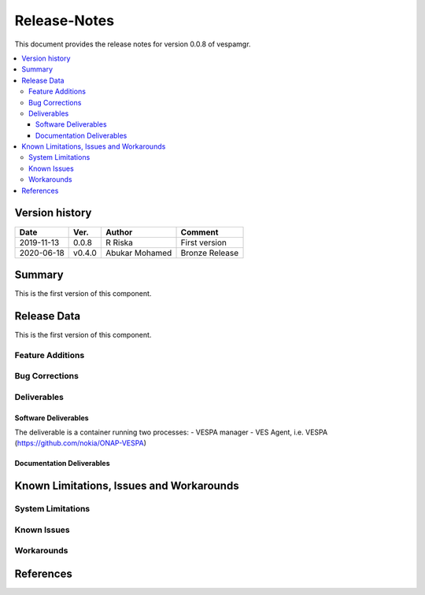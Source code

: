 ..
.. Copyright (c) 2019 AT&T Intellectual Property.
..
.. Copyright (c) 2019 Nokia.
..
..
.. Licensed under the Creative Commons Attribution 4.0 International
..
.. Public License (the "License"); you may not use this file except
..
.. in compliance with the License. You may obtain a copy of the License at
..
..
..     https://creativecommons.org/licenses/by/4.0/
..
..
.. Unless required by applicable law or agreed to in writing, documentation
..
.. distributed under the License is distributed on an "AS IS" BASIS,
..
.. WITHOUT WARRANTIES OR CONDITIONS OF ANY KIND, either express or implied.
..
.. See the License for the specific language governing permissions and
..
.. limitations under the License.
..


Release-Notes
=============


This document provides the release notes for version 0.0.8 of vespamgr.

.. contents::
   :depth: 3
   :local:


Version history
---------------

+--------------------+--------------------+--------------------+--------------------+
| **Date**           | **Ver.**           | **Author**         | **Comment**        |
|                    |                    |                    |                    |
+--------------------+--------------------+--------------------+--------------------+
| 2019-11-13         | 0.0.8              | R Riska            | First version      |
|                    |                    |                    |                    |
+--------------------+--------------------+--------------------+--------------------+
| 2020-06-18         | v0.4.0             | Abukar Mohamed     | Bronze Release     |
|                    |                    |                    |                    |
+--------------------+--------------------+--------------------+--------------------+

Summary
-------

This is the first version of this component.




Release Data
------------

This is the first version of this component.




Feature Additions
^^^^^^^^^^^^^^^^^

Bug Corrections
^^^^^^^^^^^^^^^


Deliverables
^^^^^^^^^^^^

Software Deliverables
+++++++++++++++++++++

The deliverable is a container running two processes:
- VESPA manager
- VES Agent, i.e. VESPA (https://github.com/nokia/ONAP-VESPA)




Documentation Deliverables
++++++++++++++++++++++++++





Known Limitations, Issues and Workarounds
-----------------------------------------

System Limitations
^^^^^^^^^^^^^^^^^^



Known Issues
^^^^^^^^^^^^

Workarounds
^^^^^^^^^^^





References
----------


